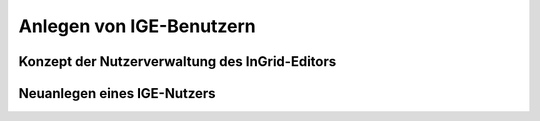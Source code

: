 Anlegen von IGE-Benutzern
===========================

Konzept der Nutzerverwaltung des InGrid-Editors
-----------------

Neuanlegen eines IGE-Nutzers
-----------------
